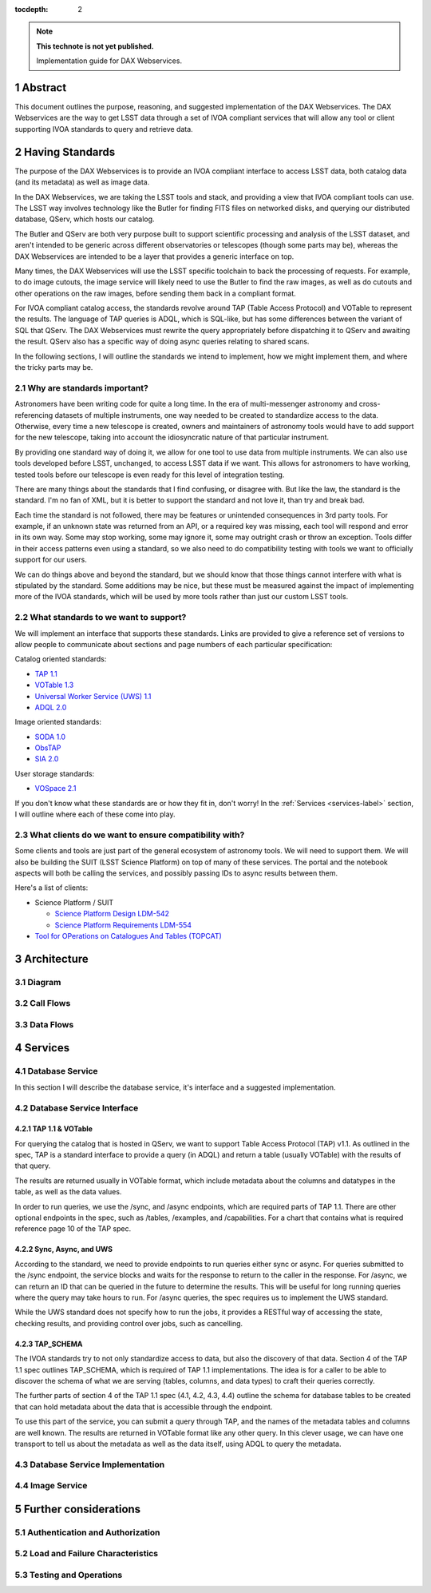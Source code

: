 ..
  Technote content.

  See https://developer.lsst.io/restructuredtext/style.html
  for a guide to reStructuredText writing.

  Do not put the title, authors or other metadata in this document;
  those are automatically added.

  Use the following syntax for sections:

  Sections
  ========

  and

  Subsections
  -----------

  and

  Subsubsections
  ^^^^^^^^^^^^^^

  To add images, add the image file (png, svg or jpeg preferred) to the
  _static/ directory. The reST syntax for adding the image is

  .. figure:: /_static/filename.ext
     :name: fig-label

     Caption text.

   Run: ``make html`` and ``open _build/html/index.html`` to preview your work.
   See the README at https://github.com/lsst-sqre/lsst-technote-bootstrap or
   this repo's README for more info.

   Feel free to delete this instructional comment.

:tocdepth: 2

.. Please do not modify tocdepth; will be fixed when a new Sphinx theme is shipped.

.. sectnum::

.. TODO: Delete the note below before merging new content to the master branch.

.. note::

   **This technote is not yet published.**

   Implementation guide for DAX Webservices.

.. Add content here.
.. Do not include the document title (it's automatically added from metadata.yaml).

Abstract
========

This document outlines the purpose, reasoning, and suggested implementation
of the DAX Webservices.  The DAX Webservices are the way to get LSST data through
a set of IVOA compliant services that will allow any tool or client supporting
IVOA standards to query and retrieve data.

Having Standards
================

The purpose of the DAX Webservices is to provide an IVOA compliant interface
to access LSST data, both catalog data (and its metadata) as well as image
data.

In the DAX Webservices, we are taking the LSST tools and stack, and
providing a view that IVOA compliant tools can use.  The LSST way involves
technology like the Butler for finding FITS files on networked disks, and
querying our distributed database, QServ, which hosts our catalog.

The Butler and QServ are both very purpose built to support scientific
processing and analysis of the LSST dataset, and aren't intended
to be generic across different observatories or telescopes (though some parts
may be), whereas the DAX Webservices are intended to be a layer that
provides a generic interface on top.

Many times, the DAX Webservices will use the LSST specific toolchain to
back the processing of requests.  For example, to do image cutouts,
the image service will likely need to use the Butler to find the raw
images, as well as do cutouts and other operations on the raw images,
before sending them back in a compliant format.

For IVOA compliant catalog access, the standards revolve around TAP (Table
Access Protocol) and VOTable to represent the results.  The language
of TAP queries is ADQL, which is SQL-like, but has some differences between
the variant of SQL that QServ.  The DAX Webservices must rewrite the query
appropriately before dispatching it to QServ and awaiting the result. QServ
also has a specific way of doing async queries relating to shared scans.

In the following sections, I will outline the standards we intend to
implement, how we might implement them, and where the tricky parts may be.

Why are standards important?
----------------------------

Astronomers have been writing code for quite a long time.  In the era of
multi-messenger astronomy and cross-referencing datasets of multiple
instruments, one way needed to be created to standardize access to the
data.  Otherwise, every time a new telescope is created, owners and maintainers
of astronomy tools would have to add support for the new telescope, taking
into account the idiosyncratic nature of that particular instrument.

By providing one standard way of doing it, we allow for one tool to use
data from multiple instruments.  We can also use tools developed before LSST,
unchanged, to access LSST data if we want.  This allows for astronomers
to have working, tested tools before our telescope is even ready for this level
of integration testing.

There are many things about the standards that I find confusing, or disagree
with.  But like the law, the standard is the standard.  I'm no fan of XML, but
it is better to support the standard and not love it, than try and break bad.

Each time the standard is not followed, there may be features or unintended
consequences in 3rd party tools.  For example, if an unknown state was returned
from an API, or a required key was missing, each tool will respond and error
in its own way.  Some may stop working, some may ignore it, some may outright
crash or throw an exception.  Tools differ in their access patterns even
using a standard, so we also need to do compatibility testing with tools we
want to officially support for our users.

We can do things above and beyond the standard, but we should know that those
things cannot interfere with what is stipulated by the standard.  Some additions
may be nice, but these must be measured against the impact of implementing more
of the IVOA standards, which will be used by more tools rather than just our
custom LSST tools.

What standards to we want to support?
-------------------------------------

We will implement an interface that supports these standards.  Links
are provided to give a reference set of versions to allow people to
communicate about sections and page numbers of each particular
specification:

Catalog oriented standards:

- `TAP 1.1 <http://www.ivoa.net/documents/TAP/20170830/PR-TAP-1.1-20170830.pdf>`_

- `VOTable 1.3 <http://www.ivoa.net/documents/VOTable/20130920/REC-VOTable-1.3-20130920.pdf>`_

- `Universal Worker Service (UWS) 1.1 <http://www.ivoa.net/documents/UWS/20161024/REC-UWS-1.1-20161024.pdf>`_

- `ADQL 2.0 <http://www.ivoa.net/documents/REC/ADQL/ADQL-20081030.pdf>`_

Image oriented standards:

- `SODA 1.0 <http://www.ivoa.net/documents/SODA/20170604/REC-SODA-1.0.pdf>`_

- `ObsTAP <http://www.ivoa.net/documents/ObsCore/20170509/REC-ObsCore-v1.1-20170509.pdf>`_

- `SIA 2.0 <http://www.ivoa.net/documents/SIA/20151223/REC-SIA-2.0-20151223.pdf>`_


User storage standards:

- `VOSpace 2.1 <http://www.ivoa.net/documents/VOSpace/20180620/REC-VOSpace-2.1.pdf>`_

If you don't know what these standards are or how they fit in, don't worry!
In the :ref:`Services <services-label>` section, I will outline where each of
these come into play.

What clients do we want to ensure compatibility with?
-----------------------------------------------------

Some clients and tools are just part of the general ecosystem of astronomy tools.
We will need to support them.  We will also be building the SUIT (LSST Science
Platform) on top of many of these services.  The portal and the notebook aspects
will both be calling the services, and possibly passing IDs to async results
between them.

Here's a list of clients:

- Science Platform / SUIT

  - `Science Platform Design LDM-542 <https://ldm-542.lsst.io/LDM-542.pdf>`_

  - `Science Platform Requirements LDM-554 <https://docushare.lsst.org/docushare/dsweb/Get/LDM-554/LDM-554.pdf>`_

- `Tool for OPerations on Catalogues And Tables (TOPCAT) <http://www.star.bris.ac.uk/~mbt/topcat/>`_

Architecture
============

Diagram
-------

Call Flows
----------

Data Flows
----------

.. _services-label:

Services
========

Database Service
----------------

In this section I will describe the database service, it's interface
and a suggested implementation.

Database Service Interface
--------------------------

TAP 1.1 & VOTable
^^^^^^^^^^^^^^^^^
For querying the catalog that is hosted in QServ, we want to support
Table Access Protocol (TAP) v1.1.  As outlined in the spec, TAP is a
standard interface to provide a query (in ADQL) and return a table
(usually VOTable) with the results of that query.

The results are returned usually in VOTable format, which include
metadata about the columns and datatypes in the table, as well as the
data values.

In order to run queries, we use the /sync, and /async endpoints, which
are required parts of TAP 1.1.  There are other optional endpoints
in the spec, such as /tables, /examples, and /capabilities.  For a chart
that contains what is required reference page 10 of the TAP spec.

Sync, Async, and UWS
^^^^^^^^^^^^^^^^^^^^
According to the standard, we need to provide endpoints to run queries
either sync or async.  For queries submitted to the /sync endpoint, the
service blocks and waits for the response to return to the caller in the
response.  For /async, we can return an ID that can be queried in the
future to determine the results.  This will be useful for long running
queries where the query may take hours to run.  For /async queries, the
spec requires us to implement the UWS standard.

While the UWS standard does not specify how to run the jobs, it provides
a RESTful way of accessing the state, checking results, and providing
control over jobs, such as cancelling.

TAP_SCHEMA
^^^^^^^^^^

The IVOA standards try to not only standardize access to data, but also
the discovery of that data.  Section 4 of the TAP 1.1 spec outlines
TAP_SCHEMA, which is required of TAP 1.1 implementations.  The idea is
for a caller to be able to discover the schema of what we are serving
(tables, columns, and data types) to craft their queries correctly.

The further parts of section 4 of the TAP 1.1 spec (4.1, 4.2, 4.3, 4.4)
outline the schema for database tables to be created that can hold
metadata about the data that is accessible through the endpoint.

To use this part of the service, you can submit a query through TAP,
and the names of the metadata tables and columns are well known.  The
results are returned in VOTable format like any other query.  In this
clever usage, we can have one transport to tell us about the metadata
as well as the data itself, using ADQL to query the metadata.

Database Service Implementation
-------------------------------

Image Service
-------------

Further considerations
======================

Authentication and Authorization
--------------------------------

Load and Failure Characteristics
--------------------------------

Testing and Operations
----------------------

.. .. rubric:: References

.. Make in-text citations with: :cite:`bibkey`.

.. .. bibliography:: local.bib lsstbib/books.bib lsstbib/lsst.bib lsstbib/lsst-dm.bib lsstbib/refs.bib lsstbib/refs_ads.bib
..    :encoding: latex+latin
..    :style: lsst_aa
